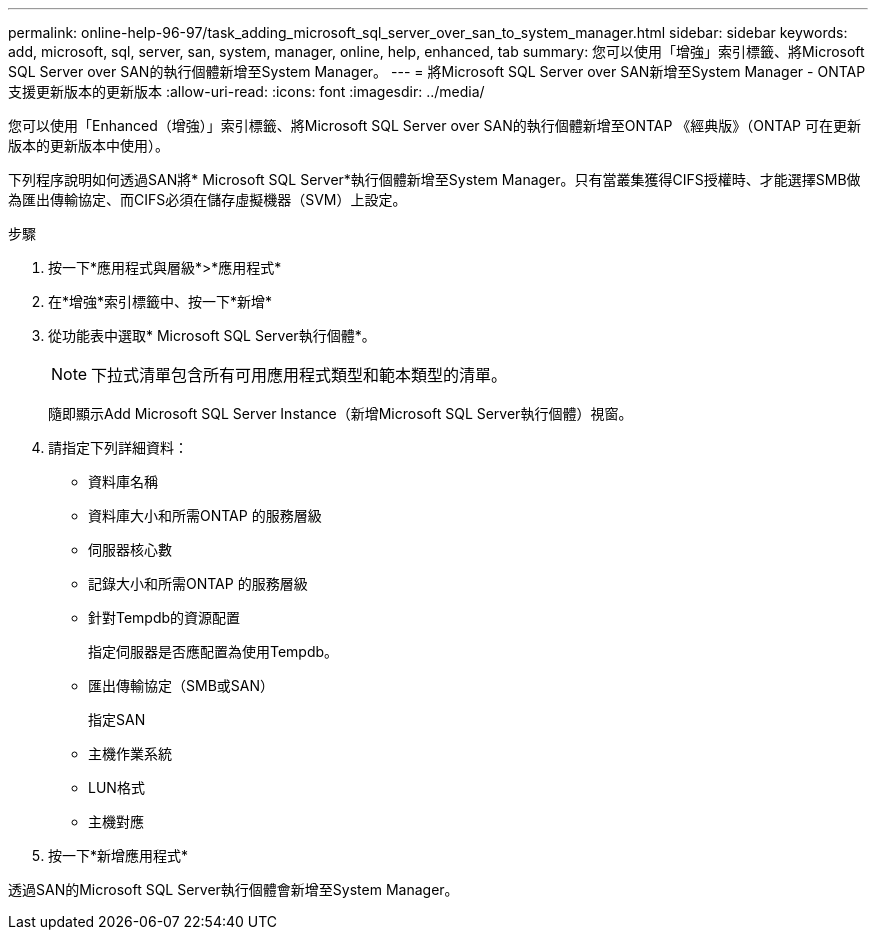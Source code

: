 ---
permalink: online-help-96-97/task_adding_microsoft_sql_server_over_san_to_system_manager.html 
sidebar: sidebar 
keywords: add, microsoft, sql, server, san, system, manager, online, help, enhanced, tab 
summary: 您可以使用「增強」索引標籤、將Microsoft SQL Server over SAN的執行個體新增至System Manager。 
---
= 將Microsoft SQL Server over SAN新增至System Manager - ONTAP 支援更新版本的更新版本
:allow-uri-read: 
:icons: font
:imagesdir: ../media/


[role="lead"]
您可以使用「Enhanced（增強）」索引標籤、將Microsoft SQL Server over SAN的執行個體新增至ONTAP 《經典版》（ONTAP 可在更新版本的更新版本中使用）。

下列程序說明如何透過SAN將* Microsoft SQL Server*執行個體新增至System Manager。只有當叢集獲得CIFS授權時、才能選擇SMB做為匯出傳輸協定、而CIFS必須在儲存虛擬機器（SVM）上設定。

.步驟
. 按一下*應用程式與層級*>*應用程式*
. 在*增強*索引標籤中、按一下*新增*
. 從功能表中選取* Microsoft SQL Server執行個體*。
+
[NOTE]
====
下拉式清單包含所有可用應用程式類型和範本類型的清單。

====
+
隨即顯示Add Microsoft SQL Server Instance（新增Microsoft SQL Server執行個體）視窗。

. 請指定下列詳細資料：
+
** 資料庫名稱
** 資料庫大小和所需ONTAP 的服務層級
** 伺服器核心數
** 記錄大小和所需ONTAP 的服務層級
** 針對Tempdb的資源配置
+
指定伺服器是否應配置為使用Tempdb。

** 匯出傳輸協定（SMB或SAN）
+
指定SAN

** 主機作業系統
** LUN格式
** 主機對應


. 按一下*新增應用程式*


透過SAN的Microsoft SQL Server執行個體會新增至System Manager。
